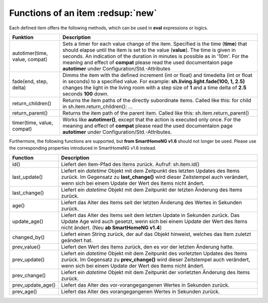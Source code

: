 .. index:: items; functions
.. index:: functions; items

.. role:: bluesup
.. role:: redesup


Functions of an item :redsup:`new`
==================================

Each defined item offers the following methods, which can be used in **eval** expressions or logics.


+--------------------------------+------------------------------------------------------------------------------+
| **Funktion**                   | **Description**                                                              |
+================================+==============================================================================+
| autotimer(time, value, compat) | Sets a timer for each value change of the item. Specified is the time        |
|                                | (**time**) that should elapse until the item is set to the value (**value**).|
|                                | The time is given in seconds. An indication of the duration in minutes is    |
|                                | possible as in '10m'. For the meaning and effect of **compat** please read   |
|                                | the used documentaion page **autotimer** under Configuration/Std.-Attributes |
+--------------------------------+------------------------------------------------------------------------------+
| fade(end, step, delta)         | Dimms the item with the defined increment (int or float) and timedelta       |
|                                | (int or float in seconds) to a specified value. For example:                 |
|                                | **sh.living.light.fade(100, 1, 2.5)** changes the light in the living room   |
|                                | with a step size of **1** and a time delta of **2.5** seconds **100** down.  |
+--------------------------------+------------------------------------------------------------------------------+
| return_children()              | Returns the item paths of the directly subordinate items.                    |
|                                | Called like this: for child in sh.item.return_children(): ...                |
+--------------------------------+------------------------------------------------------------------------------+
| return_parent()                | Returns the item path of the parent item.                                    |
|                                | Called like this: sh.item.return_parent()                                    |
+--------------------------------+------------------------------------------------------------------------------+
| timer(time, value, compat)     | Works like **autotimer()**, except that the action is executed only once.    |
|                                | For the meaning and effect of **compat** please read the used documentaion   |
|                                | page **autotimer** under Configuration/Std.-Attributes.                      |
+--------------------------------+------------------------------------------------------------------------------+



Furthermore, the following functions are supported, but **from SmartHomeNG v1.6** should not longer be used.
Please use the corresponding properties introduced in SmartHomeNG v1.6 instead.

+------------------------+------------------------------------------------------------------------------+
| **Function**           | **Description**                                                              |
+========================+==============================================================================+
| id()                   | Liefert den item-Pfad des Items zurück. Aufruf: sh.item.id()                 |
+------------------------+------------------------------------------------------------------------------+
| last_update()          | Liefert ein *datetime* Objekt mit dem Zeitpunkt des letzten Updates des      |
|                        | Items zurück. Im Gegensatz zu **last_change()** wird dieser Zeitstempel auch |
|                        | verändert, wenn sich bei einem Update der Wert des Items nicht ändert.       |
+------------------------+------------------------------------------------------------------------------+
| last_change()          | Liefert ein *datetime* Objekt mit dem Zeitpunkt der letzten Änderung des     |
|                        | Items zurück.                                                                |
+------------------------+------------------------------------------------------------------------------+
| age()                  | Liefert das Alter des Items seit der letzten Änderung des Wertes in Sekunden |
|                        | zurück.                                                                      |
+------------------------+------------------------------------------------------------------------------+
| update_age()           | Liefert das Alter des Items seit dem letzten Update in Sekunden zurück. Das  |
|                        | Update Age wird auch gesetzt, wenn sich bei einem Update der Wert des Items  |
|                        | nicht ändert. (Neu **ab SmartHomeNG v1.4**)                                  |
+------------------------+------------------------------------------------------------------------------+
| changed_by()           | Liefert einen String zurück, der auf das Objekt hinweist, welches das Item   |
|                        | zuletzt geändert hat.                                                        |
+------------------------+------------------------------------------------------------------------------+
| prev_value()           | Liefert den Wert des Items zurück, den es vor der letzten Änderung hatte.    |
+------------------------+------------------------------------------------------------------------------+
| prev_update()          | Liefert ein *datetime* Objekt mit dem Zeitpunkt des vorletzten Updates des   |
|                        | Items zurück. Im Gegensatz zu **prev_change()** wird dieser Zeitstempel auch |
|                        | verändert, wenn sich bei einem Update der Wert des Items nicht ändert.       |
+------------------------+------------------------------------------------------------------------------+
| prev_change()          | Liefert ein *datetime* Objekt mit dem Zeitpunkt der vorletzten Änderung des  |
|                        | Items zurück.                                                                |
+------------------------+------------------------------------------------------------------------------+
| prev_update_age()      | Liefert das Alter des vor-vorangegangenen Wertes in Sekunden zurück.         |
+------------------------+------------------------------------------------------------------------------+
| prev_age()             | Liefert das Alter des vorangegangenen Wertes in Sekunden zurück.             |
+------------------------+------------------------------------------------------------------------------+

